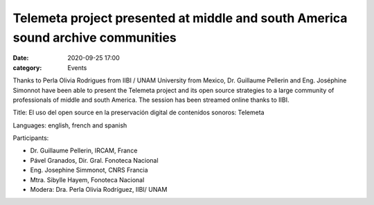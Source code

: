 Telemeta project presented at middle and south America sound archive communities
################################################################################

:date: 2020-09-25 17:00
:category: Events

Thanks to Perla Olivia Rodrigues from IIBI / UNAM University from Mexico, Dr. Guillaume Pellerin and Eng. Joséphine Simonnot have been able to present the Telemeta project and its open source strategies to a large community of professionals of middle and south America. The session has been streamed online thanks to IIBI.

Title: El uso del open source en la preservación digital de contenidos sonoros: Telemeta

Languages: english, french and spanish

Participants:

- Dr. Guillaume Pellerin, IRCAM, France
- Pável Granados, Dir. Gral. Fonoteca Nacional
- Eng. Josephine Simmonot, CNRS Francia
- Mtra. Sibylle Hayem, Fonoteca Nacional
- Modera: Dra. Perla Olivia Rodríguez, IIBI/ UNAM


.. raw:: html

    <br>
    <center>
    <iframe width="560" height="315" src="https://www.youtube.com/embed/ag-EdkxlbTE" frameborder="0" allow="accelerometer; autoplay; clipboard-write; encrypted-media; gyroscope; picture-in-picture" allowfullscreen></iframe>
    <br><br>
    <img src="https://github.com/Parisson/Telemeta-doc/blob/287c0a42fb2e684f90df43b3c797349b030e40ff/Common/img/2020CARTELDIGITAL-2.png?raw=true">
    </center>